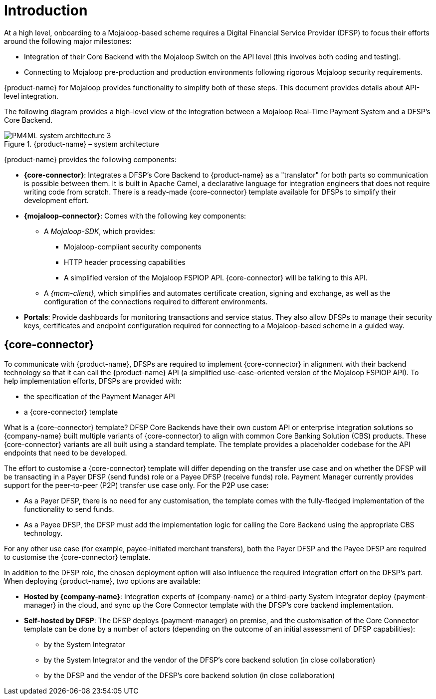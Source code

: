= Introduction

At a high level, onboarding to a Mojaloop-based scheme requires a Digital Financial Service Provider (DFSP) to focus their efforts around the following major milestones:

* Integration of their Core Backend with the Mojaloop Switch on the API level (this involves both coding and testing).
* Connecting to Mojaloop pre-production and production environments following rigorous Mojaloop security requirements.

{product-name} for Mojaloop provides functionality to simplify both of these steps. This document provides details about API-level integration.

The following diagram provides a high-level view of the integration between a Mojaloop Real-Time Payment System and a DFSP's Core Backend.

.{product-name} – system architecture
image::PM4ML_system_architecture_3.png[]

{product-name} provides the following components:

* *{core-connector}*: Integrates a DFSP’s Core Backend to {product-name} as a "translator" for both parts so communication is possible between them. It is built in Apache Camel, a declarative language for integration engineers that does not require writing code from scratch. There is a ready-made {core-connector} template available for DFSPs to simplify their development effort.
* *{mojaloop-connector}*: Comes with the following key components:
** A _Mojaloop-SDK_, which provides:
*** Mojaloop-compliant security components
*** HTTP header processing capabilities
*** A simplified version of the Mojaloop FSPIOP API. {core-connector} will be talking to this API.
** A _{mcm-client}_, which simplifies and automates certificate creation, signing and exchange, as well as the configuration of the connections required to different environments.
* *Portals*: Provide dashboards for monitoring transactions and service status. They also allow DFSPs to manage their security keys, certificates and endpoint configuration required for connecting to a Mojaloop-based scheme in a guided way.

== {core-connector}

To communicate with {product-name}, DFSPs are required to implement {core-connector} in alignment with their backend technology so that it can call the {product-name} API (a simplified use-case-oriented version of the Mojaloop FSPIOP API). To help implementation efforts, DFSPs are provided with:

* the specification of the Payment Manager API
* a {core-connector} template

What is a {core-connector} template? DFSP Core Backends have their own custom API or enterprise integration solutions so {company-name} built multiple variants of {core-connector} to align with common Core Banking Solution (CBS) products. These {core-connector} variants are all built using a standard template. The template provides a placeholder codebase for the API endpoints that need to be developed.

The effort to customise a {core-connector} template will differ depending on the transfer use case and on whether the DFSP will be transacting in a Payer DFSP (send funds) role or a Payee DFSP (receive funds) role. Payment Manager currently provides support for the peer-to-peer (P2P) transfer use case only. For the P2P use case: 

* As a Payer DFSP, there is no need for any customisation, the template comes with the fully-fledged implementation of the functionality to send funds.
* As a Payee DFSP, the DFSP must add the implementation logic for calling the Core Backend using the appropriate CBS technology.

For any other use case (for example, payee-initiated merchant transfers), both the Payer DFSP and the Payee DFSP are required to customise the {core-connector} template.

In addition to the DFSP role, the chosen deployment option will also influence the required integration effort on the DFSP’s part. When deploying {product-name}, two options are available:

* **Hosted by {company-name}**: Integration experts of {company-name} or a third-party System Integrator deploy {payment-manager} in the cloud, and sync up the Core Connector template with the DFSP's core backend implementation.
* **Self-hosted by DFSP**: The DFSP deploys {payment-manager} on premise, and the customisation of the Core Connector template can be done by a number of actors (depending on the outcome of an initial assessment of DFSP capabilities):
** by the System Integrator
** by the System Integrator and the vendor of the DFSP's core backend solution (in close collaboration)
** by the DFSP and the vendor of the DFSP's core backend solution (in close collaboration)